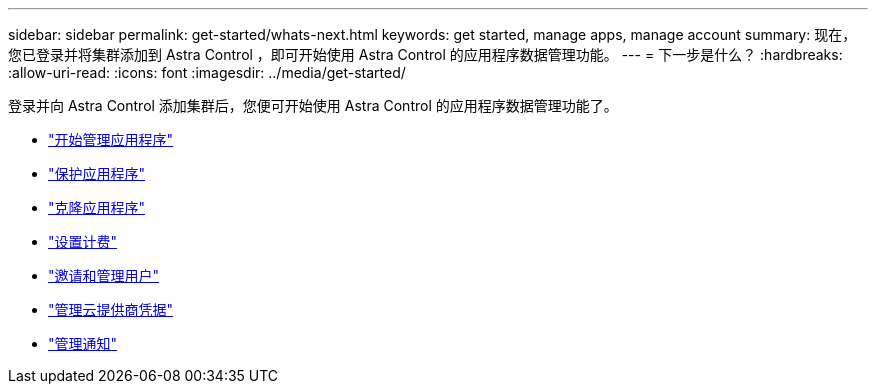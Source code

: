 ---
sidebar: sidebar 
permalink: get-started/whats-next.html 
keywords: get started, manage apps, manage account 
summary: 现在，您已登录并将集群添加到 Astra Control ，即可开始使用 Astra Control 的应用程序数据管理功能。 
---
= 下一步是什么？
:hardbreaks:
:allow-uri-read: 
:icons: font
:imagesdir: ../media/get-started/


[role="lead"]
登录并向 Astra Control 添加集群后，您便可开始使用 Astra Control 的应用程序数据管理功能了。

* link:../use/manage-apps.html["开始管理应用程序"]
* link:../use/protect-apps.html["保护应用程序"]
* link:../use/clone-apps.html["克隆应用程序"]
* link:../use/set-up-billing.html["设置计费"]
* link:../use/manage-users.html["邀请和管理用户"]
* link:../use/manage-credentials.html["管理云提供商凭据"]
* link:../use/manage-notifications.html["管理通知"]


